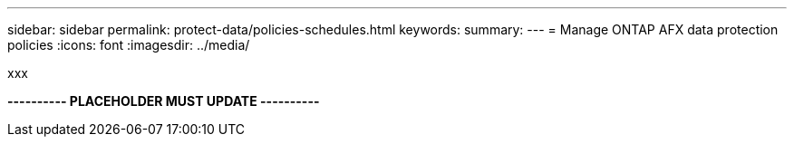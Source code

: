 ---
sidebar: sidebar
permalink: protect-data/policies-schedules.html
keywords: 
summary: 
---
= Manage ONTAP AFX data protection policies
:icons: font
:imagesdir: ../media/

[.lead]
xxx

*---------- PLACEHOLDER MUST UPDATE ----------*
